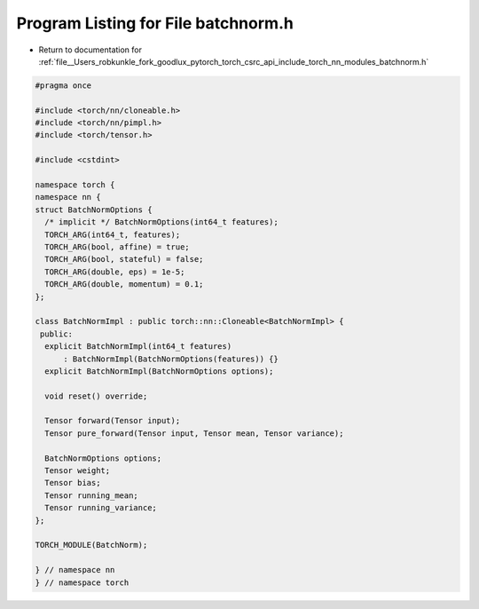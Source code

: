 
.. _program_listing_file__Users_robkunkle_fork_goodlux_pytorch_torch_csrc_api_include_torch_nn_modules_batchnorm.h:

Program Listing for File batchnorm.h
====================================

- Return to documentation for :ref:`file__Users_robkunkle_fork_goodlux_pytorch_torch_csrc_api_include_torch_nn_modules_batchnorm.h`

.. code-block:: cpp

   #pragma once
   
   #include <torch/nn/cloneable.h>
   #include <torch/nn/pimpl.h>
   #include <torch/tensor.h>
   
   #include <cstdint>
   
   namespace torch {
   namespace nn {
   struct BatchNormOptions {
     /* implicit */ BatchNormOptions(int64_t features);
     TORCH_ARG(int64_t, features);
     TORCH_ARG(bool, affine) = true;
     TORCH_ARG(bool, stateful) = false;
     TORCH_ARG(double, eps) = 1e-5;
     TORCH_ARG(double, momentum) = 0.1;
   };
   
   class BatchNormImpl : public torch::nn::Cloneable<BatchNormImpl> {
    public:
     explicit BatchNormImpl(int64_t features)
         : BatchNormImpl(BatchNormOptions(features)) {}
     explicit BatchNormImpl(BatchNormOptions options);
   
     void reset() override;
   
     Tensor forward(Tensor input);
     Tensor pure_forward(Tensor input, Tensor mean, Tensor variance);
   
     BatchNormOptions options;
     Tensor weight;
     Tensor bias;
     Tensor running_mean;
     Tensor running_variance;
   };
   
   TORCH_MODULE(BatchNorm);
   
   } // namespace nn
   } // namespace torch
